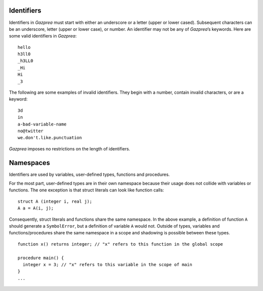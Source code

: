 .. _sec:identifiers:

Identifiers
===========

Identifiers in *Gazprea* must start with either an underscore or a
letter (upper or lower cased). Subsequent characters can be an
underscore, letter (upper or lower case), or number. An identifier may
not be any of *Gazprea*\ ’s keywords. Here are some valid identifiers in
*Gazprea*:

::

   	hello
   	h3ll0
   	_h3LL0
   	_Hi
   	Hi
   	_3

The following are some examples of invalid identifiers. They begin with
a number, contain invalid characters, or are a keyword:

::

   	3d
   	in
   	a-bad-variable-name
   	no@twitter
   	we.don't.like.punctuation

*Gazprea* imposes no restrictions on the length of identifiers.

.. _ssec:namespace:

Namespaces
==========

Identifiers are used by variables, user-defined types, functions and procedures.

For the most part, user-defined types are in their own namespace because their
usage does not collide with variables or functions.
The one exception is that struct literals can look like function calls:

::

   struct A (integer i, real j);
   A a = A(i, j);

Consequently, struct literals and functions share the same namespace.
In the above example, a definition of function ``A`` should generate a
``SymbolError``, but a definition of variable ``A`` would not.
Outside of types, variables and functions/procedures share the same namespace
in a scope and shadowing is possible between these types.

::

   function x() returns integer; // "x" refers to this function in the global scope

   procedure main() {
     integer x = 3; // "x" refers to this variable in the scope of main
   }
   ...

